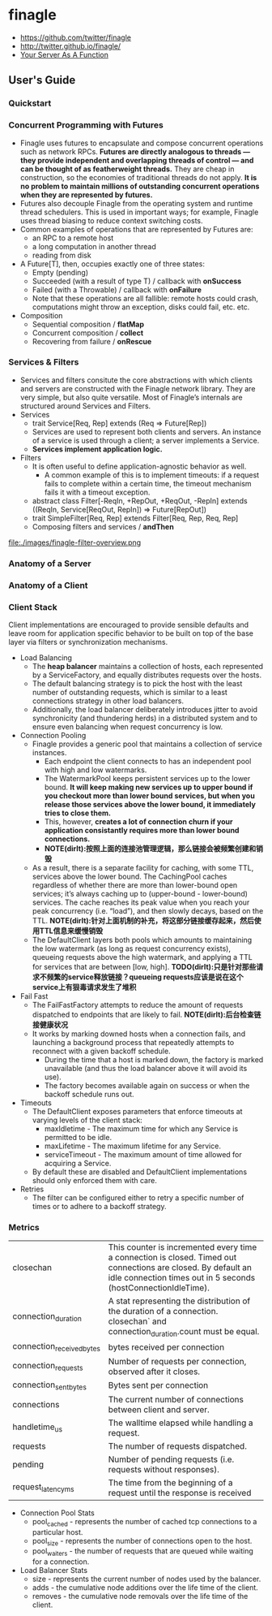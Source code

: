 * finagle
   - https://github.com/twitter/finagle
   - http://twitter.github.io/finagle/
   - [[file:your-server-as-a-function.org][Your Server As A Function]]

** User's Guide
*** Quickstart
*** Concurrent Programming with Futures
   - Finagle uses futures to encapsulate and compose concurrent operations such as network RPCs. *Futures are directly analogous to threads — they provide independent and overlapping threads of control — and can be thought of as featherweight threads.* They are cheap in construction, so the economies of traditional threads do not apply. *It is no problem to maintain millions of outstanding concurrent operations when they are represented by futures.* 
   - Futures also decouple Finagle from the operating system and runtime thread schedulers. This is used in important ways; for example, Finagle uses thread biasing to reduce context switching costs.
   - Common examples of operations that are represented by Futures are:
     - an RPC to a remote host
     - a long computation in another thread
     - reading from disk
   - A Future[T], then, occupies exactly one of three states:
     - Empty (pending)
     - Succeeded (with a result of type T) / callback with *onSuccess*
     - Failed (with a Throwable) / callback with *onFailure* 
     - Note that these operations are all fallible: remote hosts could crash, computations might throw an exception, disks could fail, etc. etc.
   - Composition
     - Sequential composition / *flatMap*
     - Concurrent composition / *collect*
     - Recovering from failure / *onRescue*

*** Services & Filters
   - Services and filters consitute the core abstractions with which clients and servers are constructed with the Finagle network library. They are very simple, but also quite versatile. Most of Finagle’s internals are structured around Services and Filters.
   - Services
     - trait Service[Req, Rep] extends (Req => Future[Rep])
     - Services are used to represent both clients and servers. An instance of a service is used through a client; a server implements a Service.
     - *Services implement application logic.*
   - Filters
     - It is often useful to define application-agnostic behavior as well. 
       - A common example of this is to implement timeouts: if a request fails to complete within a certain time, the timeout mechanism fails it with a timeout exception.
     - abstract class Filter[-ReqIn, +RepOut, +ReqOut, -RepIn] extends ((ReqIn, Service[ReqOut, RepIn]) => Future[RepOut])
     - trait SimpleFilter[Req, Rep] extends Filter[Req, Rep, Req, Rep]
     - Composing filters and services / *andThen*
file:./images/finagle-filter-overview.png

*** Anatomy of a Server
*** Anatomy of a Client
*** Client Stack
Client implementations are encouraged to provide sensible defaults and leave room for application specific behavior to be built on top of the base layer via filters or synchronization mechanisms.
   - Load Balancing
     - The *heap balancer* maintains a collection of hosts, each represented by a ServiceFactory, and equally distributes requests over the hosts.
     - The default balancing strategy is to pick the host with the least number of outstanding requests, which is similar to a least connections strategy in other load balancers.
     - Additionally, the load balancer deliberately introduces jitter to avoid synchronicity (and thundering herds) in a distributed system and to ensure even balancing when request concurrency is low.
   - Connection Pooling
     - Finagle provides a generic pool that maintains a collection of service instances. 
       - Each endpoint the client connects to has an independent pool with high and low watermarks. 
       - The WatermarkPool keeps persistent services up to the lower bound. *It will keep making new services up to upper bound if you checkout more than lower bound services, but when you release those services above the lower bound, it immediately tries to close them.*
       - This, however, *creates a lot of connection churn if your application consistantly requires more than lower bound connections.* 
       - *NOTE(dirlt):按照上面的连接池管理逻辑，那么链接会被频繁创建和销毁*
     - As a result, there is a separate facility for caching, with some TTL, services above the lower bound. The CachingPool caches regardless of whether there are more than lower-bound open services; it’s always caching up to (upper-bound - lower-bound) services. The cache reaches its peak value when you reach your peak concurrency (i.e. “load”), and then slowly decays, based on the TTL. *NOTE(dirlt):针对上面机制的补充，将这部分链接缓存起来，然后使用TTL信息来缓慢销毁* 
     - The DefaultClient layers both pools which amounts to maintaining the low watermark (as long as request concurrency exists), queueing requests above the high watermark, and applying a TTL for services that are between [low, high]. *TODO(dirlt):只是针对那些请求不频繁的service释放链接？queueing requests应该是说在这个service上有狠毒请求发生了堆积* 
   - Fail Fast
     - The FailFastFactory attempts to reduce the amount of requests dispatched to endpoints that are likely to fail. *NOTE(dirlt):后台检查链接健康状况* 
     - It works by marking downed hosts when a connection fails, and launching a background process that repeatedly attempts to reconnect with a given backoff schedule. 
       - During the time that a host is marked down, the factory is marked unavailable (and thus the load balancer above it will avoid its use).
       - The factory becomes available again on success or when the backoff schedule runs out.
   - Timeouts
     - The DefaultClient exposes parameters that enforce timeouts at varying levels of the client stack:
       - maxIdletime - The maximum time for which any Service is permitted to be idle.
       - maxLifetime - The maximum lifetime for any Service.
       - serviceTimeout - The maximum amount of time allowed for acquiring a Service.
     - By default these are disabled and DefaultClient implementations should only enforced them with care.
   - Retries
     - The filter can be configured either to retry a specific number of times or to adhere to a backoff strategy.

*** Metrics
|---------------------------+---------------------------------------------------------------------------------------------------------------------------------------------------------------------------------|
| closechan                 | This counter is incremented every time a connection is closed. Timed out connections are closed. By default an idle connection times out in 5 seconds (hostConnectionIdleTime). |
| connection_duration       | A stat representing the distribution of the duration of a connection. closechan` and connection_duration.count must be equal.                                                   |
| connection_received_bytes | bytes received per connection                                                                                                                                                   |
| connection_requests       | Number of requests per connection, observed after it closes.                                                                                                                    |
| connection_sent_bytes     | Bytes sent per connection                                                                                                                                                       |
| connections               | The current number of connections between client and server.                                                                                                                    |
| handletime_us             | The walltime elapsed while handling a request.                                                                                                                                  |
| requests                  | The number of requests dispatched.                                                                                                                                              |
| pending                   | Number of pending requests (i.e. requests without responses).                                                                                                                   |
| request_latency_ms        | The time from the beginning of a request until the response is received                                                                                                         |

   - Connection Pool Stats
     - pool_cached - represents the number of cached tcp connections to a particular host. 
     - pool_size - represents the number of connections open to the host. 
     - pool_waiters - the number of requests that are queued while waiting for a connection.
   - Load Balancer Stats
     - size - represents the current number of nodes used by the balancer.
     - adds - the cumulative node additions over the life time of the client.
     - removes - the cumulative node removals over the life time of the client.
